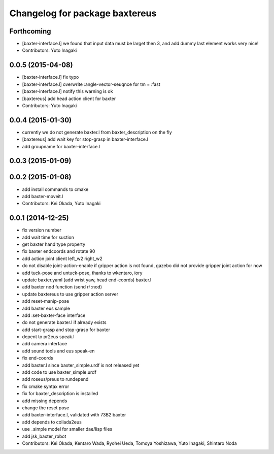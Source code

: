 ^^^^^^^^^^^^^^^^^^^^^^^^^^^^^^^
Changelog for package baxtereus
^^^^^^^^^^^^^^^^^^^^^^^^^^^^^^^

Forthcoming
-----------
* [baxter-interface.l] we found that input data must be larget then 3, and add dummy last element works very nice!
* Contributors: Yuto Inagaki

0.0.5 (2015-04-08)
------------------
* [baxter-interface.l] fix typo
* [baxter-interface.l] overwrite :angle-vector-seuqnce for tm = :fast
* [baxter-interface.l] notify this warning is ok
* [baxtereus] add head action client for baxter
* Contributors: Yuto Inagaki

0.0.4 (2015-01-30)
------------------
* currently we do not generate baxter.l from baxter_description on the fly
* [baxtereus] add wait key for stop-grasp in baxter-interface.l
* add groupname for baxter-interface.l

0.0.3 (2015-01-09)
------------------

0.0.2 (2015-01-08)
------------------
* add install commands to cmake
* add baxter-moveit.l
* Contributors: Kei Okada, Yuto Inagaki

0.0.1 (2014-12-25)
------------------
* fix version number
* add wait time for suction
* get baxter hand type property
* fix baxter endcoords and rotate 90
* add action joint client left_w2 right_w2
* do not disable joint-action-enable if gripper action is not found, gazebo did not provide gripper joint action for now
* add tuck-pose and untuck-pose, thanks to wkentaro, iory
* update baxter.yaml (add wrist yaw, head end-coords) baxter.l
* add baxter nod function (send *ri* :nod)
* update baxtereus to use gripper action server
* add reset-manip-pose
* add baxter eus sample
* add :set-baxter-face interface
* do not generate baxter.l if already exists
* add start-grasp and stop-grasp for baxter
* depent to pr2eus speak.l
* add camera interface
* add sound tools and eus speak-en
* fix end-coords
* add baxter.l since baxter_simple.urdf is not released yet
* add code to use baxter_simple.urdf
* add roseus/preus to rundepend
* fix cmake syntax error
* fix for baxter_description is installed
* add missing depends
* change the reset pose
* add baxter-interface.l, validated with 73B2 baxter
* add depends to collada2eus
* use _simple model for smaller dae/lisp files
* add jsk_baxter_robot
* Contributors: Kei Okada, Kentaro Wada, Ryohei Ueda, Tomoya Yoshizawa, Yuto Inagaki, Shintaro Noda
